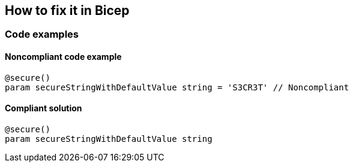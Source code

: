 == How to fix it in Bicep

=== Code examples

==== Noncompliant code example

[source,bicep,diff-id=11,diff-type=noncompliant]
----
@secure()
param secureStringWithDefaultValue string = 'S3CR3T' // Noncompliant
----

==== Compliant solution

[source,bicep,diff-id=11,diff-type=compliant]
----
@secure()
param secureStringWithDefaultValue string
----